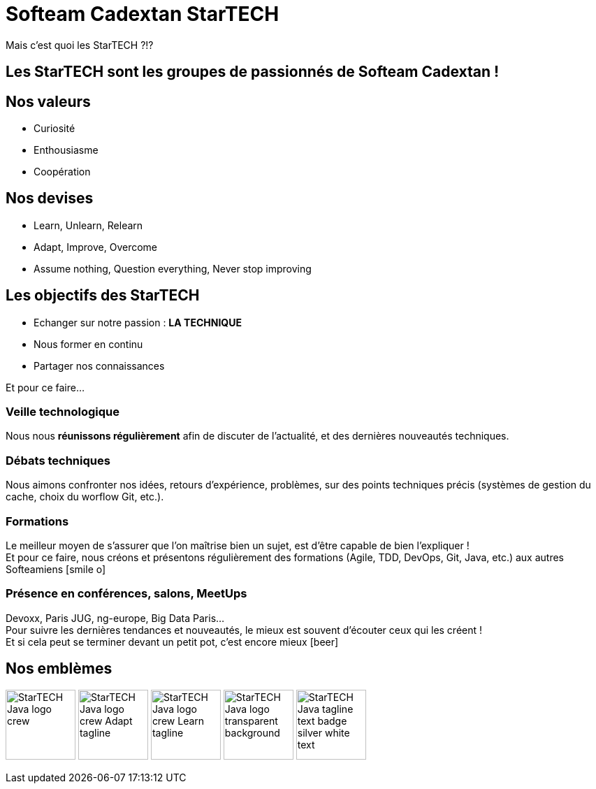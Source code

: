 = Softeam Cadextan StarTECH
:imagesdir: images
:icons: font

Mais c'est quoi les StarTECH ?!?

== Les StarTECH sont les groupes de passionnés de Softeam Cadextan !

== Nos valeurs

[%step]
* Curiosité
* Enthousiasme
* Coopération

== Nos devises

[%step]
* Learn, Unlearn, Relearn
* Adapt, Improve, Overcome
* Assume nothing, Question everything, Never stop improving

== Les objectifs des StarTECH

[%step]
* Echanger sur notre passion : *LA TECHNIQUE*
* Nous former en continu
* Partager nos connaissances

Et pour ce faire...

=== Veille technologique

Nous nous [RED]*réunissons régulièrement* afin de discuter de l'actualité, et des dernières nouveautés techniques.

=== Débats techniques

Nous aimons confronter nos idées, retours d'expérience, problèmes, sur des points techniques précis (systèmes de gestion du cache, choix du worflow Git, etc.).

=== Formations

Le meilleur moyen de s'assurer que l'on maîtrise bien un sujet, est d'être capable de bien l'expliquer ! +
Et pour ce faire, nous créons et présentons régulièrement des formations (Agile, TDD, DevOps, Git, Java, etc.) aux autres Softeamiens icon:smile-o[]

=== Présence en conférences, salons, MeetUps

Devoxx, Paris JUG, ng-europe, Big Data Paris... +
Pour suivre les dernières tendances et nouveautés, le mieux est souvent d'écouter ceux qui les créent ! +
Et si cela peut se terminer devant un petit pot, c'est encore mieux icon:beer[]

== Nos emblèmes

image:StarTECH-Java-logo_crew.png[width=100,float="left"]
image:StarTECH-Java-logo_crew_Adapt-tagline.png[width=100,float="left"]
image:StarTECH-Java-logo_crew_Learn-tagline.png[width=100,float="left"]
image:StarTECH-Java-logo_transparent-background.png[width=100,float="left"]
image:StarTECH-Java-tagline-text-badge_silver-white-text.png[width=100,float="left"]


